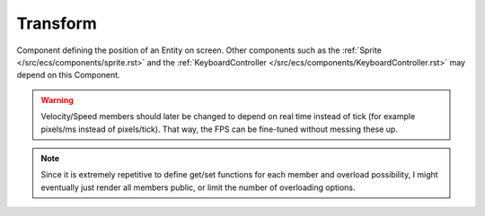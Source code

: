 Transform
=========

Component defining the position of an Entity on screen. Other components
such as the :ref:`Sprite </src/ecs/components/sprite.rst>` and the 
:ref:`KeyboardController </src/ecs/components/KeyboardController.rst>` may 
depend on this Component.

.. warning::
    Velocity/Speed members should later be changed to depend on real time
    instead of tick (for example pixels/ms instead of pixels/tick). That way, 
    the FPS can be fine-tuned without messing these up.

.. note::
    Since it is extremely repetitive to define get/set functions for each member
    and overload possibility, I might eventually just render all members public,
    or limit the number of overloading options.

.. doxygenfile :: Transform.hpp
